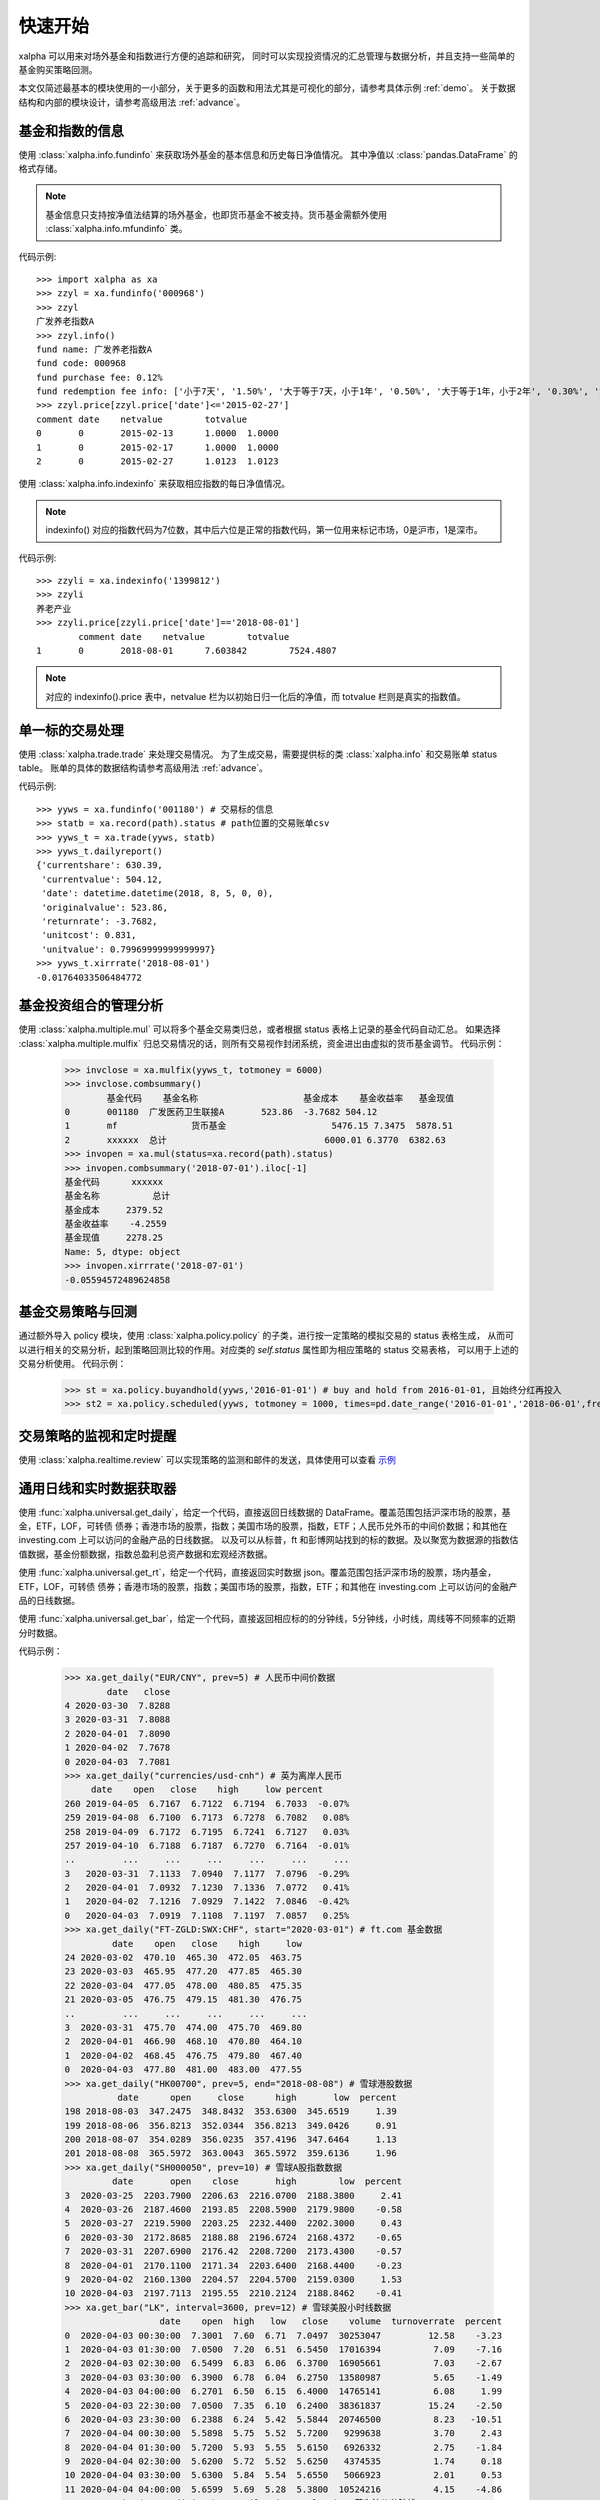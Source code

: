 ========
快速开始
========
xalpha 可以用来对场外基金和指数进行方便的追踪和研究，
同时可以实现投资情况的汇总管理与数据分析，并且支持一些简单的基金购买策略回测。

本文仅简述最基本的模块使用的一小部分，关于更多的函数和用法尤其是可视化的部分，请参考具体示例 :ref:`demo`。
关于数据结构和内部的模块设计，请参考高级用法 :ref:`advance`。

基金和指数的信息
----------------
使用 :class:`xalpha.info.fundinfo` 来获取场外基金的基本信息和历史每日净值情况。
其中净值以 :class:`pandas.DataFrame`  的格式存储。

.. note:: 
	基金信息只支持按净值法结算的场外基金，也即货币基金不被支持。货币基金需额外使用 :class:`xalpha.info.mfundinfo` 类。

代码示例::

	>>> import xalpha as xa
	>>> zzyl = xa.fundinfo('000968') 
	>>> zzyl
	广发养老指数A
	>>> zzyl.info()
	fund name: 广发养老指数A
	fund code: 000968
	fund purchase fee: 0.12%
	fund redemption fee info: ['小于7天', '1.50%', '大于等于7天，小于1年', '0.50%', '大于等于1年，小于2年', '0.30%', '大于等于2年', '0.00%']
	>>> zzyl.price[zzyl.price['date']<='2015-02-27']
	comment	date	netvalue	totvalue
	0	0	2015-02-13	1.0000	1.0000
	1	0	2015-02-17	1.0000	1.0000
	2	0	2015-02-27	1.0123	1.0123

使用 :class:`xalpha.info.indexinfo` 来获取相应指数的每日净值情况。

.. note::
	indexinfo() 对应的指数代码为7位数，其中后六位是正常的指数代码，第一位用来标记市场，0是沪市，1是深市。

代码示例::

	>>> zzyli = xa.indexinfo('1399812')
	>>> zzyli
	养老产业
	>>> zzyli.price[zzyli.price['date']=='2018-08-01']
		comment	date	netvalue	totvalue
	1	0	2018-08-01	7.603842	7524.4807

.. note::
	对应的 indexinfo().price 表中，netvalue 栏为以初始日归一化后的净值，而 totvalue 栏则是真实的指数值。

单一标的交易处理
-----------------
使用 :class:`xalpha.trade.trade` 来处理交易情况。
为了生成交易，需要提供标的类 :class:`xalpha.info` 和交易账单 status table。
账单的具体的数据结构请参考高级用法 :ref:`advance`。

代码示例::

	>>> yyws = xa.fundinfo('001180') # 交易标的信息
	>>> statb = xa.record(path).status # path位置的交易账单csv
	>>> yyws_t = xa.trade(yyws, statb) 
	>>> yyws_t.dailyreport()
	{'currentshare': 630.39,
	 'currentvalue': 504.12,
	 'date': datetime.datetime(2018, 8, 5, 0, 0),
	 'originalvalue': 523.86,
	 'returnrate': -3.7682,
	 'unitcost': 0.831,
	 'unitvalue': 0.79969999999999997}
	>>> yyws_t.xirrrate('2018-08-01')
	-0.01764033506484772

基金投资组合的管理分析
----------------------
使用 :class:`xalpha.multiple.mul` 可以将多个基金交易类归总，或者根据 status 表格上记录的基金代码自动汇总。
如果选择 :class:`xalpha.multiple.mulfix` 归总交易情况的话，则所有交易视作封闭系统，资金进出由虚拟的货币基金调节。
代码示例：

	>>> invclose = xa.mulfix(yyws_t, totmoney = 6000)
	>>> invclose.combsummary()
		基金代码	基金名称			基金成本	基金收益率	基金现值
	0	001180	广发医药卫生联接A	523.86	-3.7682	504.12
	1	mf		货币基金			5476.15	7.3475	5878.51
	2	xxxxxx	总计				6000.01	6.3770	6382.63
	>>> invopen = xa.mul(status=xa.record(path).status)
	>>> invopen.combsummary('2018-07-01').iloc[-1]
	基金代码      xxxxxx
	基金名称          总计
	基金成本     2379.52
	基金收益率    -4.2559
	基金现值     2278.25
	Name: 5, dtype: object
	>>> invopen.xirrrate('2018-07-01')
	-0.05594572489624858

基金交易策略与回测
------------------
通过额外导入 policy 模块，使用 :class:`xalpha.policy.policy` 的子类，进行按一定策略的模拟交易的 status 表格生成，
从而可以进行相关的交易分析，起到策略回测比较的作用。对应类的 `self.status` 属性即为相应策略的 status 交易表格，
可以用于上述的交易分析使用。
代码示例：

	>>> st = xa.policy.buyandhold(yyws,'2016-01-01') # buy and hold from 2016-01-01, 且始终分红再投入
	>>> st2 = xa.policy.scheduled(yyws, totmoney = 1000, times=pd.date_range('2016-01-01','2018-06-01',freq='W-THU')) # 定投 status 的生成：从2016-01-01 到 2018-06-01 每周四进行定额定投 1000 元。

交易策略的监视和定时提醒
--------------------------
使用 :class:`xalpha.realtime.review` 可以实现策略的监测和邮件的发送，具体使用可以查看 `示例 <https://github.com/refraction-ray/xalpha/blob/master/doc/samples/notification.py>`_


通用日线和实时数据获取器
-------------------------
使用 :func:`xalpha.universal.get_daily`，给定一个代码，直接返回日线数据的 DataFrame。覆盖范围包括沪深市场的股票，基金，ETF，LOF，可转债
债券；香港市场的股票，指数；美国市场的股票，指数，ETF；人民币兑外币的中间价数据；和其他在 investing.com 上可以访问的金融产品的日线数据。
以及可以从标普，ft 和彭博网站找到的标的数据。及以聚宽为数据源的指数估值数据，基金份额数据，指数总盈利总资产数据和宏观经济数据。

使用 :func:`xalpha.universal.get_rt`，给定一个代码，直接返回实时数据 json。覆盖范围包括沪深市场的股票，场内基金，ETF，LOF，可转债
债券；香港市场的股票，指数；美国市场的股票，指数，ETF；和其他在 investing.com 上可以访问的金融产品的日线数据。

使用 :func:`xalpha.universal.get_bar`，给定一个代码，直接返回相应标的的分钟线，5分钟线，小时线，周线等不同频率的近期分时数据。

代码示例：

    >>> xa.get_daily("EUR/CNY", prev=5) # 人民币中间价数据
            date   close
    4 2020-03-30  7.8288
    3 2020-03-31  7.8088
    2 2020-04-01  7.8090
    1 2020-04-02  7.7678
    0 2020-04-03  7.7081
    >>> xa.get_daily("currencies/usd-cnh") # 英为离岸人民币
         date    open   close    high     low percent
    260 2019-04-05  6.7167  6.7122  6.7194  6.7033  -0.07%
    259 2019-04-08  6.7100  6.7173  6.7278  6.7082   0.08%
    258 2019-04-09  6.7172  6.7195  6.7241  6.7127   0.03%
    257 2019-04-10  6.7188  6.7187  6.7270  6.7164  -0.01%
    ..         ...     ...     ...     ...     ...     ...
    3   2020-03-31  7.1133  7.0940  7.1177  7.0796  -0.29%
    2   2020-04-01  7.0932  7.1230  7.1336  7.0772   0.41%
    1   2020-04-02  7.1216  7.0929  7.1422  7.0846  -0.42%
    0   2020-04-03  7.0919  7.1108  7.1197  7.0857   0.25%
    >>> xa.get_daily("FT-ZGLD:SWX:CHF", start="2020-03-01") # ft.com 基金数据
             date    open   close    high     low
    24 2020-03-02  470.10  465.30  472.05  463.75
    23 2020-03-03  465.95  477.20  477.85  465.30
    22 2020-03-04  477.05  478.00  480.85  475.35
    21 2020-03-05  476.75  479.15  481.30  476.75
    ..         ...     ...     ...     ...     ...
    3  2020-03-31  475.70  474.00  475.70  469.80
    2  2020-04-01  466.90  468.10  470.80  464.10
    1  2020-04-02  468.45  476.75  479.80  467.40
    0  2020-04-03  477.80  481.00  483.00  477.55
    >>> xa.get_daily("HK00700", prev=5, end="2018-08-08") # 雪球港股数据
              date      open     close      high       low  percent
    198 2018-08-03  347.2475  348.8432  353.6300  345.6519     1.39
    199 2018-08-06  356.8213  352.0344  356.8213  349.0426     0.91
    200 2018-08-07  354.0289  356.0235  357.4196  347.6464     1.13
    201 2018-08-08  365.5972  363.0043  365.5972  359.6136     1.96
    >>> xa.get_daily("SH000050", prev=10) # 雪球A股指数数据
             date       open    close       high        low  percent
    3  2020-03-25  2203.7900  2206.63  2216.0700  2188.3800     2.41
    4  2020-03-26  2187.4600  2193.85  2208.5900  2179.9800    -0.58
    5  2020-03-27  2219.5900  2203.25  2232.4400  2202.3000     0.43
    6  2020-03-30  2172.8685  2188.88  2196.6724  2168.4372    -0.65
    7  2020-03-31  2207.6900  2176.42  2208.7200  2173.4300    -0.57
    8  2020-04-01  2170.1100  2171.34  2203.6400  2168.4400    -0.23
    9  2020-04-02  2160.1300  2204.57  2204.5700  2159.0300     1.53
    10 2020-04-03  2197.7113  2195.55  2210.2124  2188.8462    -0.41
    >>> xa.get_bar("LK", interval=3600, prev=12) # 雪球美股小时线数据
                      date    open  high   low   close    volume  turnoverrate  percent
    0  2020-04-03 00:30:00  7.3001  7.60  6.71  7.0497  30253047         12.58    -3.23
    1  2020-04-03 01:30:00  7.0500  7.20  6.51  6.5450  17016394          7.09    -7.16
    2  2020-04-03 02:30:00  6.5499  6.83  6.06  6.3700  16905661          7.03    -2.67
    3  2020-04-03 03:30:00  6.3900  6.78  6.04  6.2750  13580987          5.65    -1.49
    4  2020-04-03 04:00:00  6.2701  6.50  6.15  6.4000  14765141          6.08     1.99
    5  2020-04-03 22:30:00  7.0500  7.35  6.10  6.2400  38361837         15.24    -2.50
    6  2020-04-03 23:30:00  6.2388  6.24  5.42  5.5844  20746500          8.23   -10.51
    7  2020-04-04 00:30:00  5.5898  5.75  5.52  5.7200   9299638          3.70     2.43
    8  2020-04-04 01:30:00  5.7200  5.93  5.55  5.6150   6926332          2.75    -1.84
    9  2020-04-04 02:30:00  5.6200  5.72  5.52  5.6250   4374535          1.74     0.18
    10 2020-04-04 03:30:00  5.6300  5.84  5.54  5.6550   5066923          2.01     0.53
    11 2020-04-04 04:00:00  5.6599  5.69  5.28  5.3800  10524216          4.15    -4.86
    >>> xa.get_bar("commodities/brent-oil", interval=60) # 英为油价分钟线
                      date  close
    0  2020-04-04 04:36:00  34.87
    1  2020-04-04 04:37:00  34.87
    2  2020-04-04 04:38:00  34.92
    3  2020-04-04 04:39:00  34.93
    4  2020-04-04 04:40:00  34.95
    5  2020-04-04 04:41:00  34.98
    6  2020-04-04 04:42:00  34.96
    7  2020-04-04 04:43:00  34.96
    8  2020-04-04 04:44:00  34.93
    9  2020-04-04 04:45:00  34.96
    10 2020-04-04 04:46:00  34.98
    11 2020-04-04 04:47:00  34.91
    12 2020-04-04 04:48:00  34.95
    13 2020-04-04 04:49:00  34.94
    14 2020-04-04 04:50:00  34.98
    15 2020-04-04 04:51:00  34.95
    16 2020-04-04 04:52:00  34.87
    17 2020-04-04 04:53:00  34.83
    18 2020-04-04 04:54:00  34.78
    19 2020-04-04 04:55:00  34.84
    20 2020-04-04 04:56:00  34.80
    21 2020-04-04 04:57:00  34.77
    22 2020-04-04 04:58:00  34.83
    23 2020-04-04 04:59:00  34.83
    >>> xa.get_rt("SH501018") # 实时行情数据
    {'name': '南方原油LOF', 'current': 0.826, 'percent': -0.48, 'current_ext': None, 'currency': 'CNY', 'market': 'CN'}
    >>> xa.get_rt("indices/germany-30") # 海外指数实时数据
    {'name': '德国DAX30指数 (GDAXI)', 'current': 9525.77, 'current_ext': None, 'currency': 'EUR', 'percent': -0.47, 'market': 'DE'}


更有趣的是，任何 ``get_daily`` 获取的标的，都可以套壳成上边的 info 类，从而进行模拟交易和组合分析，而不管其底层是原油，汇率甚至是 AH 比价。

    >>> oil = xa.vinfo("commodities/brent-oil", start="20180101")
    >>> oil.info()
    fund name: 伦敦布伦特原油期货 - 2020年6月 (LCOM0)
    fund code: commodities/brent-oil
    fund purchase fee: 0%
    # 如上的 oil info 对象也可以进行 trade 交易和 mul 组合分析
    >>> oil.max_drawdown()
    (Timestamp('2018-10-03 00:00:00'), Timestamp('2020-03-31 00:00:00'), -0.736470042878665)


功能综述
----------------
鉴于此页仅涵盖了非常小一部分功能的展示，除了参考其他部分学习外，这里整理出了该模块的基本功能。

    1. 全部基金（包括货币基金）的信息获取：指定一个代码，你就能了解的基金名称，历史单位净值，历史分红送转情况，基金的折扣申购费，基金的不同持仓时长的赎回费等多样的信息。
    2. 全部 A 股指数的信息获取：同样是一个代码，获取指数名称和每日净值。
    3. 所有基金指数数据支持增量更新，csv 文件和数据库 io 的无缝支持
    4. 可以对多只基金和指数同时进行量化分析，给出走势分布和相关性分析。
    5. 虚拟可调的货币基金类型：除了前述的真实货币基金类外，还可以建立虚拟的货币基金类，来模拟理财等的行为，或单纯作为量化的基准，可以实现更灵活的仓位管理。
    6. 只需最简的账单外加一个代码就可以精确模拟一只基金用户的全部交易行为，并可以输出各种量化数据和可视化。
    7. 大量基于回测的量化数据和基于趋势交易的技术面指标工具箱。
    8. 只需一个最简的账单，就可实现多基金投资系统的投资精确模拟，同时提供总金额固定和总金额变动两个选项，可以显示全部基金投资的总结表和多样的持仓与交易量化，包括折线图，河流图，饼图，柱形图等。所有可视化均为可交互的 web 级可视化方案。
    9. 可以非常简便的制定各种基于日期和点数的定投策略，包括变额定投和复杂的网格策略均可以一行完成，并进行详细的回测分析与可视化展示。
    10. 可以基于净值或各种技术指标的交叉，点位设计复杂的交易策略，并回测效果进行定量分析。
    11. 可以根据自定义的策略，建立邮件按时提醒脚本，从此实现按计划买入和对市场的实时监控，尤其适合复杂网格策略的执行，不需要自己再去看盘和计算执行条件和金额。
    12. 使用通用的金融数据日线 API，轻松获取不同数据进行交叉分析， 数据包括但不限于 A 股市场，港股市场和美股市场的指数，基金，股票等标的，A 股的债券和可转债，所有 investing.com, bloomberg.com, spindices.com 上的标的数据，人民币中间价数据，场内基金份额数据。
    13. 获取实时的各地市场股票，基金数据，包括计价货币和实时盘外价格。
    14. 基于指数权重和企业财报，得到的最靠谱的 A 股各指数历史估值情况和实时估值位置总结。
    15. 获取宏观经济数据和计算相应指数的总净资产与总盈利。
    16. QDII 基金的 T-1 日净值预测和 T 日净值实时预测的基础设施。
    17. 获取雪球和英为支持标的的，不同频率的近期分时数据。

